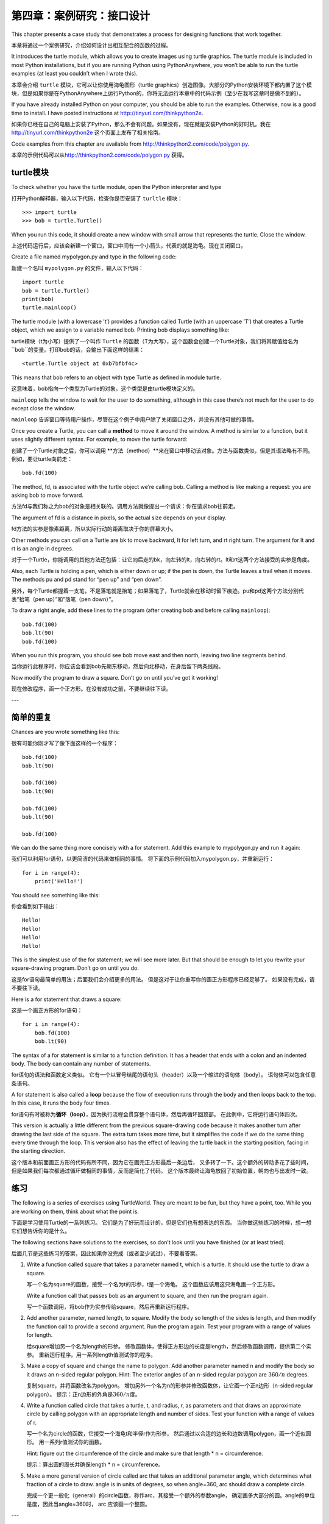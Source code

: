 第四章：案例研究：接口设计
============================

This chapter presents a case study that demonstrates a process for
designing functions that work together.

本章将通过一个案例研究，介绍如何设计出相互配合的函数的过程。

It introduces the turtle module, which allows you to create images using
turtle graphics. The turtle module is included in most Python
installations, but if you are running Python using PythonAnywhere, you
won’t be able to run the turtle examples (at least you couldn’t when I
wrote this).

本章会介绍 ``turtle`` 模块，它可以让你使用海龟图形（turtle graphics）创造图像。大部分的Python安装环境下都内置了这个模块，但是如果你是在PythonAnywhere上运行Python的，你将无法运行本章中的代码示例（至少在我写这章时是做不到的）。

If you have already installed Python on your computer, you should be
able to run the examples. Otherwise, now is a good time to install. I
have posted instructions at http://tinyurl.com/thinkpython2e.

如果你已经在自己的电脑上安装了Python，那么不会有问题。如果没有，现在就是安装Python的好时机。我在 http://tinyurl.com/thinkpython2e 这个页面上发布了相关指南。

Code examples from this chapter are available from
http://thinkpython2.com/code/polygon.py.

本章的示例代码可以从\ http://thinkpython2.com/code/polygon.py \ 获得。

turtle模块
-----------------

To check whether you have the turtle module, open the Python interpreter
and type

打开Python解释器，输入以下代码，检查你是否安装了 ``turltle`` 模块：

::

    >>> import turtle
    >>> bob = turtle.Turtle()

When you run this code, it should create a new window with small arrow
that represents the turtle. Close the window.

上述代码运行后，应该会新建一个窗口，窗口中间有一个小箭头，代表的就是海龟。现在关闭窗口。

Create a file named mypolygon.py and type in the following code:

新建一个名叫  ``mypolygon.py`` 的文件，输入以下代码：


::

    import turtle
    bob = turtle.Turtle()
    print(bob)
    turtle.mainloop()


The turtle module (with a lowercase ’t’) provides a function called
Turtle (with an uppercase ’T’) that creates a Turtle object, which we
assign to a variable named bob. Printing bob displays something like:

turtle模块（t为小写）提供了一个叫作 ``Turtle`` 的函数（T为大写），这个函数会创建一个Turtle对象，我们将其赋值给名为 ``bob``的变量。打印bob的话，会输出下面这样的结果：

::

    <turtle.Turtle object at 0xb7bfbf4c>

This means that bob refers to an object with type Turtle as defined in
module turtle.

这意味着，bob指向一个类型为Turtle的对象，这个类型是由turtle模块定义的。

``mainloop`` tells the window to wait for the user to do something,
although in this case there’s not much for the user to do except close
the window.

``mainloop`` 告诉窗口等待用户操作，尽管在这个例子中用户除了关闭窗口之外，并没有其他可做的事情。

Once you create a Turtle, you can call a **method** to move it around
the window. A method is similar to a function, but it uses slightly
different syntax. For example, to move the turtle forward:

创建了一个Turtle对象之后，你可以调用 **方法（method）**来在窗口中移动该对象。方法与函数类似，但是其语法略有不同。例如，要让turtle向前走：

::

    bob.fd(100)

The method, fd, is associated with the turtle object we’re calling bob.
Calling a method is like making a request: you are asking bob to move
forward.

方法fd与我们称之为bob的对象是相关联的。调用方法就像提出一个请求：你在请求bob往前走。

The argument of fd is a distance in pixels, so the actual size depends
on your display.

fd方法的实参是像素距离，所以实际行动的距离取决于你的屏幕大小。

Other methods you can call on a Turtle are bk to move backward, lt for
left turn, and rt right turn. The argument for lt and rt is an angle in
degrees.

对于一个Turtle，你能调用的其他方法还包括：让它向后走的bk，向左转的lt，向右转的rt。lt和rt这两个方法接受的实参是角度。

Also, each Turtle is holding a pen, which is either down or up; if the
pen is down, the Turtle leaves a trail when it moves. The methods pu and
pd stand for “pen up” and “pen down”.

另外，每个Turtle都握着一支笔，不是落笔就是抬笔；如果落笔了，Turtle就会在移动时留下痕迹。pu和pd这两个方法分别代表“抬笔（pen up）”和“落笔（pen down）”。

To draw a right angle, add these lines to the program (after creating
bob and before calling ``mainloop``):

::

    bob.fd(100)
    bob.lt(90)
    bob.fd(100)

When you run this program, you should see bob move east and then north,
leaving two line segments behind.

当你运行此程序时，你应该会看到bob先朝东移动，然后向北移动，在身后留下两条线段。

Now modify the program to draw a square. Don’t go on until you’ve got it
working!

现在修改程序，画一个正方形。在没有成功之前，不要继续往下读。

---

简单的重复
-----------------

Chances are you wrote something like this:

很有可能你刚才写了像下面这样的一个程序：

::

    bob.fd(100)
    bob.lt(90)

    bob.fd(100)
    bob.lt(90)

    bob.fd(100)
    bob.lt(90)

    bob.fd(100)

We can do the same thing more concisely with a for statement. Add this
example to mypolygon.py and run it again:

我们可以利用for语句，以更简洁的代码来做相同的事情。
将下面的示例代码加入mypolygon.py，并重新运行：

::

    for i in range(4):
        print('Hello!')

You should see something like this:

你会看到如下输出：

::

    Hello!
    Hello!
    Hello!
    Hello!

This is the simplest use of the for statement; we will see more later.
But that should be enough to let you rewrite your square-drawing
program. Don’t go on until you do.

这是for语句最简单的用法；后面我们会介绍更多的用法。
但是这对于让你重写你的画正方形程序已经足够了。 如果没有完成，请不要往下读。

Here is a for statement that draws a square:

这是一个画正方形的for语句：

::

    for i in range(4):
        bob.fd(100)
        bob.lt(90)

The syntax of a for statement is similar to a function definition. It
has a header that ends with a colon and an indented body. The body can
contain any number of statements.

for语句的语法和函数定义类似。
它有一个以冒号结尾的语句头（header）以及一个缩进的语句体（body）。
语句体可以包含任意条语句。

A for statement is also called a **loop** because the flow of execution
runs through the body and then loops back to the top. In this case, it
runs the body four times.

for语句有时被称为\ **循环（loop）**\ ，因为执行流程会贯穿整个语句体，然后再循环回顶部。
在此例中，它将运行语句体四次。

This version is actually a little different from the previous
square-drawing code because it makes another turn after drawing the last
side of the square. The extra turn takes more time, but it simplifies
the code if we do the same thing every time through the loop. This
version also has the effect of leaving the turtle back in the starting
position, facing in the starting direction.

这个版本和前面画正方形的代码有所不同，因为它在画完正方形最后一条边后，
又多转了一下。这个额外的转动多花了些时间，
但是如果我们每次都通过循环做相同的事情，反而是简化了代码。
这个版本最终让海龟放回了初始位置，朝向也与出发时一致。

练习
---------

The following is a series of exercises using TurtleWorld. They are meant
to be fun, but they have a point, too. While you are working on them,
think about what the point is.

下面是学习使用Turtle的一系列练习。
它们是为了好玩而设计的，但是它们也有想表达的东西。
当你做这些练习的时候，想一想它们想告诉你的是什么。

The following sections have solutions to the exercises, so don’t look
until you have finished (or at least tried).

后面几节是这些练习的答案，因此如果你没完成（或者至少试过），不要看答案。

#. Write a function called square that takes a parameter named t, which
   is a turtle. It should use the turtle to draw a square.

   写一个名为square的函数，接受一个名为t的形参，t是一个海龟。
   这个函数应该用这只海龟画一个正方形。

   Write a function call that passes bob as an argument to square, and
   then run the program again.

   写一个函数调用，将bob作为实参传给square，然后再重新运行程序。


#. Add another parameter, named length, to square. Modify the body so
   length of the sides is length, and then modify the function call to
   provide a second argument. Run the program again. Test your program
   with a range of values for length.

   给square增加另一个名为length的形参。
   修改函数体，使得正方形边的长度是length，然后修改函数调用，提供第二个实参。
   重新运行程序。用一系列length值测试你的程序。

#. Make a copy of square and change the name to polygon. Add another
   parameter named n and modify the body so it draws an n-sided regular
   polygon. Hint: The exterior angles of an n-sided regular polygon are
   :math:`360/n` degrees.

   复制square，并将函数改名为polygon。
   增加另外一个名为n的形参并修改函数体，让它画一个正n边形（n-sided regular polygon）。
   提示：正n边形的外角是\ :math:`360/n`\ 度。

#. Write a function called circle that takes a turtle, t, and radius, r,
   as parameters and that draws an approximate circle by calling polygon
   with an appropriate length and number of sides. Test your function
   with a range of values of r.

   写一个名为circle的函数，它接受一个海龟t和半径r作为形参，
   然后通过以合适的边长和边数调用polygon，画一个近似圆形。
   用一系列r值测试你的函数。

   Hint: figure out the circumference of the circle and make sure that
   length \* n = circumference.

   提示：算出圆的周长并确保length \* n = circumference。

#. Make a more general version of circle called arc that takes an
   additional parameter angle, which determines what fraction of a
   circle to draw. angle is in units of degrees, so when angle=360, arc
   should draw a complete circle.

   完成一个更一般化（general）的circle函数，称作arc，其接受一个额外的参数angle，
   确定画多大部分的圆。angle的单位是度，因此当angle=360时， arc
   应该画一个整圆。

---

封装
-------------

The first exercise asks you to put your square-drawing code into a
function definition and then call the function, passing the turtle as a
parameter. Here is a solution:

第一个练习要求你将画正方形的代码放到函数定义中,然后调用该函数，
将海龟作为形参传递给它。下面是一个解法：

::

    def square(t):
        for i in range(4):
            t.fd(100)
            t.lt(90)

    square(bob)

The innermost statements, fd and lt are indented twice to show that they
are inside the for loop, which is inside the function definition. The
next line, square(bob), is flush with the left margin, which indicates
the end of both the for loop and the function definition.

最内部的语句，fd和lt被缩进两次，以显示它们处在for循环内，
而该循环又在函数定义内。下一行square(bob)和左边界（left margin）对齐，
表示for循环和函数定义结束。

Inside the function, t refers to the same turtle bob, so t.lt(90) has
the same effect as bob.lt(90). In that case, why not call the parameter
bob? The idea is that t can be any turtle, not just bob, so you could
create a second turtle and pass it as an argument to square:

在函数内部，t指的是同一只海龟bob， 所以t.lt(90)和bob.lt(90)的效果相同。
那么为什么不将形参命名为bob呢？ 因为t可以是任何海龟而不仅仅是bob，
也就是说你可以创建第二只海龟，并且将它作为实参传递给square：

::

    alice = Turtle()
    square(alice)

Wrapping a piece of code up in a function is called **encapsulation**.
One of the benefits of encapsulation is that it attaches a name to the
code, which serves as a kind of documentation. Another advantage is that
if you re-use the code, it is more concise to call a function twice than
to copy and paste the body!

将一部分代码包装在函数里被称作 **encapsulation（封装）**\ 。
封装的好处之一，是它为这些代码赋予一个名字，
这充当了某种文档说明。另一个好处是，如果你重复使用这些代码，
调用函数两次比拷贝粘贴函数体要更加简洁！

---

泛化
--------------

The next step is to add a length parameter to square. Here is a
solution:

下一个练习是给square增加一个length形参。下面是一个解法：

::

    def square(t, length):
        for i in range(4):
            t.fd(length)
            t.lt(90)

    square(bob, 100)

Adding a parameter to a function is called **generalization** because it
makes the function more general: in the previous version, the square is
always the same size; in this version it can be any size.

为函数增加一个形参被称作\ **泛化（generalization）**\ ，
因为这使得函数更通用：在前面的版本中，
正方形的边长总是一样的；此版本中它可以是任意大小。

The next step is also a generalization. Instead of drawing squares,
polygon draws regular polygons with any number of sides. Here is a
solution:

下一个练习也是一个泛化。不再是画一个正方形，polygon可以画任意的正多边形。
下面是一个解法：

::

    def polygon(t, n, length):
        angle = 360 / n
        for i in range(n):
            t.fd(length)
            t.lt(angle)

    polygon(bob, 7, 70)

This example draws a 7-sided polygon with side length 70.

这个示例代码画了一个七边形，边长为70。

If you are using Python 2, the value of angle might be off because of
integer division. A simple solution is to compute angle = 360.0 / n.
Because the numerator is a floating-point number, the result is floating
point.

如果你在使用Python 2，angle的值可能由于整型数除法（integer division）出现偏差。一个简单的解决办法是这样计算angle：angle = 360.0 / n。因为分子（numerator）是一个浮点数，最终的结果也会是一个浮点数。

When a function has more than a few numeric arguments, it is easy to
forget what they are, or what order they should be in. In that case it
is often a good idea to include the names of the parameters in the
argument list:

如果一个函数有几个数字实参，很容易忘记它们是什么或者它们的顺序。在这种情况下，
将在实参列表中加入形参的名称是通常是一个很好的办法：

::

    polygon(bob, n=7, length=70)

These are called **keyword arguments** because they include the
parameter names as “keywords” (not to be confused with Python keywords
like while and def).

这些被称作\ **关键字实参（keyword arguments）**\ ，
因为它们使用了形参名作为“关键字”（不要和Python的关键字搞混了，如while和def）。

This syntax makes the program more readable. It is also a reminder about
how arguments and parameters work: when you call a function, the
arguments are assigned to the parameters.

这一语法使得程序更可读。 [4]_ 它也提醒了我们实参和形参的工作方式：
当你调用函数时，实参被赋给形参。

---

接口设计
----------------

The next step is to write circle, which takes a radius, r, as a
parameter. Here is a simple solution that uses polygon to draw a
50-sided polygon:

下一个练习是写circle函数，它接受半径r作为形参。
下面是一个使用polygon画一个50边形的简单解法：

::

    import math

    def circle(t, r):
        circumference = 2 * math.pi * r
        n = 50
        length = circumference / n
        polygon(t, n, length)


The first line computes the circumference of a circle with radius r
using the formula :math:`2 \pi r`. Since we use math.pi, we have to
import math. By convention, import statements are usually at the
beginning of the script.

函数的第一行通过半径r计算圆的周长，公式是\ :math:`2 \pi r`\ 。
由于我们用了math.pi，我们需要导入math模块。
按照惯例，import语句通常位于脚本的开始位置。

n is the number of line segments in our approximation of a circle, so
length is the length of each segment. Thus, polygon draws a 50-sides
polygon that approximates a circle with radius r.

n是我们的近似圆中线段的条数，所以length是每一段的长度。
这样polygon画了一个50边形来近似一个半径为r的圆。

One limitation of this solution is that n is a constant, which means
that for very big circles, the line segments are too long, and for small
circles, we waste time drawing very small segments. One solution would
be to generalize the function by taking n as a parameter. This would
give the user (whoever calls circle) more control, but the interface
would be less clean.

这种解法的一个局限在于n是常数，意味着对于非常大的圆，
线段会非常长，而对于小圆，我们会浪费时间画非常小的线段。
一个解决方案是通过将n作为形参来泛化函数。
这将给用户（调用circle的人）更多的掌控力， 但是接口就不那么干净了。

The **interface** of a function is a summary of how it is used: what are
the parameters? What does the function do? And what is the return value?
An interface is “clean” if it allows the caller to do what they want
without dealing with unnecessary details.

函数的\ **接口（interface）**\ 是一份关于如何使用的总结：
形参是什么？函数做什么？返回值是什么？
如果接口“尽可能简单，又不过于简单（爱因斯坦）”的话，则说它是“干净的”。

In this example, r belongs in the interface because it specifies the
circle to be drawn. n is less appropriate because it pertains to the
details of *how* the circle should be rendered.

在这个例子中，r属于接口的一部分，因为它指定了要画多大的圆。
n就不太合适，因为它是关于*如何*画圆的细节。

Rather than clutter up the interface, it is better to choose an
appropriate value of n depending on circumference:

与其把接口弄乱，不如根据circumference选择一个合适的n值。

::

    def circle(t, r):
        circumference = 2 * math.pi * r
        n = int(circumference / 3) + 1
        length = circumference / n
        polygon(t, n, length)

Now the number of segments is an integer near circumference/3, so the
length of each segment is approximately 3, which is small enough that
the circles look good, but big enough to be efficient, and acceptable
for any size circle.

现在线段的数量是大小约为circumference/3的整型数，
所以每条线段的长度（大概）是3，小到足以使圆看上去不错，
又大到对任何大小的圆都又快又合适。

---

重构
-----------

When I wrote circle, I was able to re-use polygon because a many-sided
polygon is a good approximation of a circle. But arc is not as
cooperative; we can’t use polygon or circle to draw an arc.

当我写circle的时候，我能够重用polygon，
因为一个多边形是与圆形非常近似。
但是arc就不那么实现了；我们不能使用polygon或者circle来画一个弧。

One alternative is to start with a copy of polygon and transform it into
arc. The result might look like this:

一种替代方案是从复制polygon开始，
并将它转化为arc。结果看上去像这样：

::

    def arc(t, r, angle):
        arc_length = 2 * math.pi * r * angle / 360
        n = int(arc_length / 3) + 1
        step_length = arc_length / n
        step_angle = angle / n
        
        for i in range(n):
            t.fd(step_length)
            t.lt(step_angle)

The second half of this function looks like polygon, but we can’t re-use
polygon without changing the interface. We could generalize polygon to
take an angle as a third argument, but then polygon would no longer be
an appropriate name! Instead, let’s call the more general function
polyline:

该函数的后半部分看上去很像polygon，
但是在不改变接口的条件下，我们不能重用polygon。
我们可以泛化polygon来接受一个角度作为第三个实参，
但是这样polygon就不再是一个合适的名字了！
让我们称这个更通用的函数为polyline：

::

    def polyline(t, n, length, angle):
        for i in range(n):
            t.fd(length)
            t.lt(angle)

Now we can rewrite polygon and arc to use polyline:

现在，我们可以用polyline重写polygon和arc：

::

    def polygon(t, n, length):
        angle = 360.0 / n
        polyline(t, n, length, angle)

    def arc(t, r, angle):
        arc_length = 2 * math.pi * r * angle / 360
        n = int(arc_length / 3) + 1
        step_length = arc_length / n
        step_angle = float(angle) / n
        polyline(t, n, step_length, step_angle)

Finally, we can rewrite circle to use arc:

最后，我们可以用arc重写circle：

::

    def circle(t, r):
        arc(t, r, 360)

This process—rearranging a program to improve interfaces and facilitate
code re-use—is called **refactoring**. In this case, we noticed that
there was similar code in arc and polygon, so we “factored it out” into
polyline.

重新整理一个程序以改进函数接口和促进代码重用的这个过程，
被称作\ **重构（refactoring）**\ 。
在此例中，我们注意到arc和polygon中有相似的代码，
因此，我们“将它分解出来”（factor it out）放入polyline。

If we had planned ahead, we might have written polyline first and
avoided refactoring, but often you don’t know enough at the beginning of
a project to design all the interfaces. Once you start coding, you
understand the problem better. Sometimes refactoring is a sign that you
have learned something.

如果我们提前已经计划好了，我们可能会首先写polyline，避免重构，
但是在一个项目开始的时候，你常常并不知道那么多，不能设计好全部的接口。
一旦你开始编码后，你才能更好地理解该问题。
有时重构是一个说明你已经学到某些东西的预兆。

---

开发方案
------------------

A **development plan** is a process for writing programs. The process we
used in this case study is “encapsulation and generalization”. The steps
of this process are:

**开发计划（development plan）**\ 是编写程序的过程。
此例中我们使用的过程是“封装和泛化”。 这个过程的具体步骤是：

#. Start by writing a small program with no function definitions.
   从写一个没有函数定义的小程序开始。

#. Once you get the program working, identify a coherent piece of it,
   encapsulate the piece in a function and give it a name.
   一旦该程序运行正常，找出其中相关性强的部分，将它们封装进一个函数并给它一个名字。

#. Generalize the function by adding appropriate parameters.

   通过增加适当的形参泛化该函数。

#. Repeat steps 1–3 until you have a set of working functions. Copy and
   paste working code to avoid retyping (and re-debugging).
   重复1–3步，直到你有一些可正常运行的函数。
   复制粘贴有用的代码，避免重复输入（和重新调试）。

#. Look for opportunities to improve the program by refactoring. For
   example, if you have similar code in several places, consider
   factoring it into an appropriately general function.
   寻找机会通过重构改进程序。
   例如，如果在多个地方有相似的代码，考虑将它分解到一个合适的通用函数中。

This process has some drawbacks—we will see alternatives later—but it
can be useful if you don’t know ahead of time how to divide the program
into functions. This approach lets you design as you go along.

这个过程也有一些缺点—后面我们将介绍其他替代方案—
但是如果你事先不知道如何将程序分解为函数，这是个很有用办法。
该方法可以让你一边编程，一边设计。

---

文档字符串
---------

A **docstring** is a string at the beginning of a function that explains
the interface (“doc” is short for “documentation”). Here is an example:

一个\ **文档字符串（docstring）**\ 是位于函数开始位置的字符串，
解释了函数的接口（“doc”是“documentation”的缩写）。 下面是一个例子：

::

    def polyline(t, n, length, angle):
        """Draws n line segments with the given length and
        angle (in degrees) between them.  t is a turtle.
        """    
        for i in range(n):
            t.fd(length)
            t.lt(angle)

By convention, all docstrings are triple-quoted strings, also known as
multiline strings because the triple quotes allow the string to span
more than one line.

按照惯例，所有的文档字符串都是三重引号字符串，也被称为多行字符串，
因为三重引号允许字符串超过一行。

It is terse, but it contains the essential information someone would
need to use this function. It explains concisely what the function does
(without getting into the details of how it does it). It explains what
effect each parameter has on the behavior of the function and what type
each parameter should be (if it is not obvious).

它很简要（terse），但是包括了他人使用此函数时需要了解的关键信息。
它扼要地说明该函数做什么（不介绍背后的具体细节）。
它解释了每个形参对函数的行为有什么影响，以及每个形参应有的类型
（如果它不明显的话）。

Writing this kind of documentation is an important part of interface
design. A well-designed interface should be simple to explain; if you
have a hard time explaining one of your functions, maybe the interface
could be improved.

写这种文档是接口设计中很重要的一部分。 一个设计良好的接口应该很容易解释，
如果你很难解释你的某个函数，那么你的接口也许还有改进空间。

Debugging
---------

An interface is like a contract between a function and a caller. The
caller agrees to provide certain parameters and the function agrees to
do certain work.

接口就像是一个函数和调用者之间的合同。
调用者同意提供合适的参数，函数同意完成相应的工作。

For example, polyline requires four arguments: t has to be a Turtle; n
has to be an integer; length should be a positive number; and angle has
to be a number, which is understood to be in degrees.

例如，polyline函数需要4个实参：t必须是一个Turtle；
n必须是一个整型数； length应该是一个正数；
angle必须是一个数，单位是度数。

These requirements are called **preconditions** because they are
supposed to be true before the function starts executing. Conversely,
conditions at the end of the function are **postconditions**.
Postconditions include the intended effect of the function (like drawing
line segments) and any side effects (like moving the Turtle or making
other changes).

这些要求被称作\ **先决条件（preconditions）**\ ，
因为它们在函数开始执行之前应当是成立的（true）。
相反，函数结束时的条件是\ **后置条件（postconditions）**\ 。
后置条件包括函数预期的效果（如画线段）以及任何其他附带效果
（如移动Turtle或者做其它改变）。

Preconditions are the responsibility of the caller. If the caller
violates a (properly documented!) precondition and the function doesn’t
work correctly, the bug is in the caller, not the function.

先决条件由调用者负责。如果调用者违反一个（已经充分记录文档）
先决条件，导致函数没有正确工作，则故障（bug）出现在调用者一方，而不是函数。

If the preconditions are satisfied and the postconditions are not, the
bug is in the function. If your pre- and postconditions are clear, they
can help with debugging.

---

词汇表
--------

method:
    A function that is associated with an object and called using dot
    notation.

方法（method）：
    与对象相关联的函数，并使用点标记法（dot notation）调用。

loop:
    A part of a program that can run repeatedly.

循环（loop）：
    程序中能够重复执行的那部分代码。

encapsulation:
    The process of transforming a sequence of statements into a function
    definition.

封装（encapsulation）：
    将一个语句序列转换成函数定义的过程。

generalization:
    The process of replacing something unnecessarily specific (like a
    number) with something appropriately general (like a variable or
    parameter).

泛化（generalization）：
    使用某种可以算是比较通用的东西（像变量和形参），替代某些没必要那么具体的东西（像一个数字）的过程。

keyword argument:
    An argument that includes the name of the parameter as a “keyword”.

关键字实参（keyword argument）：
    包括了形参名称作为“关键字”的实参。

interface:
    A description of how to use a function, including the name and
    descriptions of the arguments and return value.

接口（interface）：
    对如何使用一个函数的描述，包括函数名、参数说明和返回值。

refactoring:
    The process of modifying a working program to improve function
    interfaces and other qualities of the code.

重构（refactoring）：
    修改一个正常运行的函数，改善函数接口及其他方面代码质量的过程。

development plan:
    A process for writing programs.

开发计划（development plan）：
    编写程序的一种过程。

docstring:
    A string that appears at the top of a function definition to
    document the function’s interface.

文档字符串（docstring）：
    出现在函数定义顶部的一个字符串，用于记录函数的接口。

precondition:
    A requirement that should be satisfied by the caller before a
    function starts.

先决条件（preconditions）：
    在函数运行之前，调用者应该满足的一个要求。

postcondition:
    A requirement that should be satisfied by the function before it
    ends.

后置条件（postconditions）：
    函数结束执行之前应该满足的一个条件。

---

练习题
---------

习题 4-1.

Download the code in this chapter from
http://thinkpython2.com/code/polygon.py.

可从\ http://thinkpython.com/code/polygon.py \ 下载本章的代码。

#. Draw a stack diagram that shows the state of the program while
   executing circle(bob, radius). You can do the arithmetic by hand or
   add print statements to the code.

   画一个执行circle(bob, radius)程序时的堆栈图（stack diagram），说明程序的各个状态。你可以手动进行计算，也可以在代码中加入print语句。

#. The version of arc in Section [refactoring] is not very accurate
   because the linear approximation of the circle is always outside the
   true circle. As a result, the Turtle ends up a few pixels away from
   the correct destination. My solution shows a way to reduce the effect
   of this error. Read the code and see if it makes sense to you. If you
   draw a diagram, you might see how it works.

   重构一节中给出的arc函数版本并不太精确，因为原型的线性近似用于处在真正的圆形之外。因此，Turtle总是和正确的终点相差几个像素。阅读其中的代码，看看是否能够理解。如果你画一个堆栈图的话，你可能会更容易明白为什么会这样。

.. figure:: figs/flowers.png
   :alt: Turtle绘制的花朵。

   Turtle绘制的花朵。

习题 4-2.

Write an appropriately general set of functions that can draw flowers as
in Figure [fig.flowers].

编写比较通用的一个函数集，可以画出像图-4-1中那样的花朵。

Solution: http://thinkpython2.com/code/flower.py, also requires
http://thinkpython2.com/code/polygon.py.

答案： http://thinkpython2.com/code/flower.py ，还要求这个模块
http://thinkpython2.com/code/polygon.py.


习题 4-3.

.. figure:: figs/pies.png
   :alt: Turtle饼状图。

   Turtle饼状图。
 
Write an appropriately general set of functions that can draw shapes as
in Figure [fig.pies].

编写比较通用的一个函数集，可以画出下面图-4-3中那样的图形。

Solution: http://thinkpython2.com/code/pie.py.

答案： http://thinkpython2.com/code/pie.py 。

The letters of the alphabet can be constructed from a moderate number of
basic elements, like vertical and horizontal lines and a few curves.
Design an alphabet that can be drawn with a minimal number of basic
elements and then write functions that draw the letters.

字母表中的字母可以由少量基本元素构成，例如竖线和横线，以及一些曲线。
设计一种可以经由最少的基本元素写出的字母表，然后编写能画出各个字母的函数。

You should write one function for each letter, with names ``draw_a``,
``draw_b``, etc., and put your functions in a file named letters.py. You
can download a “turtle typewriter” from
http://thinkpython2.com/code/typewriter.py to help you test your code.

你应该为每个字母写一个函数，起名为\ ``draw_a``\ ，\ ``draw_b``\ 等等，
然后将你的函数放在一个名为letters.py的文件里。
你可以从\ http://thinkpython.com/code/typewriter.py
下载一个“海龟打字员”来帮你测试代码。

You can get a solution from http://thinkpython2.com/code/letters.py; it
also requires http://thinkpython2.com/code/polygon.py.

你可以在 http://thinkpython2.com/code/letters.py 找到答案；这个解法还要求已经下载了 http://thinkpython2.com/code/polygon.py 。

Read about spirals at http://en.wikipedia.org/wiki/Spiral; then write a
program that draws an Archimedian spiral (or one of the other kinds).
Solution: http://thinkpython2.com/code/spiral.py.

上\ http://en.wikipedia.org/wiki/Spiral \ 阅读螺线（spiral）的相关知识；
然后编写一个绘制阿基米德螺线（或者其他种类的螺线）的程序。

答案：\ http://thinkpython.com/code/spiral.py \ 。